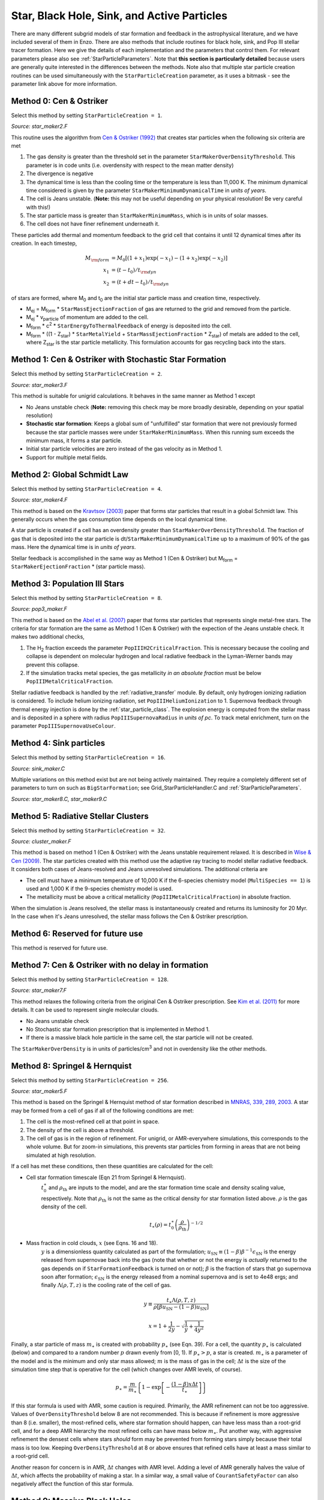 .. _star_particles:


Star, Black Hole, Sink, and Active Particles
============================================

There are many different subgrid models of star formation and feedback
in the astrophysical literature, and we have included several of them
in Enzo.  There are also methods that include routines for black hole,
sink, and Pop III stellar tracer formation.  Here we give the details
of each implementation and the parameters that control them.
For relevant parameters please also see
:ref:`StarParticleParameters`.  Note that **this section is
particularly detailed** because users are generally quite interested
in the differences between the methods.  Note also that multiple star
particle creation routines can be used simultaneously with the
``StarParticleCreation`` parameter, as it uses a bitmask - see the
parameter link above for more information.


Method 0: Cen & Ostriker
------------------------
Select this method by setting ``StarParticleCreation = 1``.

*Source: star_maker2.F*

This routine uses the algorithm from `Cen & Ostriker (1992) <http://adsabs.harvard.edu/abs/1992ApJ...399L.113C>`_ that creates star particles when the following six criteria are
met

#. The gas density is greater than the threshold set in the parameter
   ``StarMakerOverDensityThreshold``.  This parameter is in code units
   (i.e. overdensity with respect to the mean matter density)

#. The divergence is negative

#. The dynamical time is less than the cooling time or the temperature
   is less than 11,000 K.  The minimum dynamical time considered is
   given by the parameter ``StarMakerMinimumDynamicalTime`` in *units
   of years*.

#. The cell is Jeans unstable.  (**Note:** this may not be useful
   depending on your physical resolution!  Be very careful with this!)

#. The star particle mass is greater than ``StarMakerMinimumMass``,
   which is in units of solar masses.

#. The cell does not have finer refinement underneath it.

These particles add thermal and momentum feedback to the grid cell
that contains it until 12 dynamical times after its creation.  In each
timestep,

.. math::
   
   M_{\rm form} &= M_0 [ (1+x_1) \exp(-x_1) - (1+x_2) \exp(-x_2) ]\\
   x_1 &= (t - t_0) / t_{\rm dyn}\\
   x_2 &= (t + dt - t_0) / t_{\rm dyn}

of stars are formed, where M\ :sub:`0` and t\ :sub:`0` are the initial
star particle mass and creation time, respectively.  

* M\ :sub:`ej` = M\ :sub:`form` * ``StarMassEjectionFraction`` of gas
  are returned to the grid and removed from the particle.

* M\ :sub:`ej` * v\ :sub:`particle` of momentum are added to the cell.

* M\ :sub:`form` * c\ :sup:`2` * ``StarEnergyToThermalFeedback``
  of energy is deposited into the cell.

* M\ :sub:`form` * ((1 - Z\ :sub:`star`) * ``StarMetalYield`` + 
  ``StarMassEjectionFraction`` * Z\ :sub:`star`) of metals are
  added to the cell, where
  Z\ :sub:`star` is the star particle metallicity.  This formulation
  accounts for gas recycling back into the stars.

Method 1: Cen & Ostriker with Stochastic Star Formation
-------------------------------------------------------
Select this method by setting ``StarParticleCreation = 2``.

*Source: star_maker3.F*

This method is suitable for unigrid calculations.  It behaves in the
same manner as Method 1 except

* No Jeans unstable check (**Note:** removing this check may be more
  broadly desirable, depending on your spatial resolution)

* **Stochastic star formation**: Keeps a global sum of "unfulfilled"
  star formation that were not previously formed because the star
  particle masses were under ``StarMakerMinimumMass``.  When this
  running sum exceeds the minimum mass, it forms a star particle.

* Initial star particle velocities are zero instead of the gas
  velocity as in Method 1.

* Support for multiple metal fields.

Method 2: Global Schmidt Law
----------------------------
Select this method by setting ``StarParticleCreation = 4``.

*Source: star_maker4.F*

This method is based on the `Kravtsov (2003)
<http://adsabs.harvard.edu/abs/2003ApJ...590L...1K>`_
paper that
forms star particles that result in a global Schmidt law.  This
generally occurs when the gas consumption time depends on the local
dynamical time.

A star particle is created if a cell has an overdensity greater than
``StarMakerOverDensityThreshold``.  The fraction of gas that is
deposited into the star particle is
dt/``StarMakerMinimumDynamicalTime`` up to a maximum of 90% of the gas
mass.  Here the dynamical time is in *units of years*.

Stellar feedback is accomplished in the same way as Method 1 (Cen &
Ostriker) but M\ :sub:`form` = ``StarMakerEjectionFraction`` * (star
particle mass).

Method 3: Population III Stars
------------------------------
Select this method by setting ``StarParticleCreation = 8``.

*Source: pop3_maker.F*

This method is based on the `Abel et al. (2007) <http://adsabs.harvard.edu/abs/2007ApJ...659L..87A>`_
paper
that forms star particles that represents single metal-free stars.
The criteria for star formation are the same as Method 1 (Cen &
Ostriker) with the expection of the Jeans unstable check.  It makes
two additional checks, 

#. The H\ :sub:`2` fraction exceeds the parameter
   ``PopIIIH2CriticalFraction``.  This is necessary because the
   cooling and collapse is dependent on molecular hydrogen and local
   radiative feedback in the Lyman-Werner bands may prevent this
   collapse.

#. If the simulation tracks metal species, the gas metallicity *in an
   absolute fraction* must be below ``PopIIIMetalCriticalFraction``.

Stellar radiative feedback is handled by the :ref:`radiative_transfer`
module.  By default, only hydrogen ionizing radiation is considered.
To include helium ionizing radiation, set ``PopIIIHeliumIonization``
to 1.  Supernova feedback through thermal energy injection is done by
the :ref:`star_particle_class`.  The explosion energy is computed from
the stellar mass and is deposited in a sphere with radius
``PopIIISupernovaRadius`` in *units of pc*.  To track metal
enrichment, turn on the parameter ``PopIIISupernovaUseColour``.

Method 4: Sink particles
------------------------
Select this method by setting ``StarParticleCreation = 16``.

*Source: sink_maker.C*


Multiple variations on this method exist but are not being actively maintained.  
They require a completely different set of parameters to turn on such as ``BigStarFormation``; 
see Grid_StarParticleHandler.C and :ref:`StarParticleParameters`.

*Source: star_maker8.C, star_maker9.C*

Method 5: Radiative Stellar Clusters
------------------------------------
Select this method by setting ``StarParticleCreation = 32``.

*Source: cluster_maker.F*

This method is based on method 1 (Cen & Ostriker) with the Jeans
unstable requirement relaxed.  It is described in `Wise & Cen (2009) <http://adsabs.harvard.edu/abs/2009ApJ...693..984W>`_.
The star particles created with this method use the
adaptive ray tracing to model stellar radiative feedback.  It
considers both cases of Jeans-resolved and Jeans unresolved
simulations.  The additional criteria are

* The cell must have a minimum temperature of 10,000 K if the
  6-species chemistry model (``MultiSpecies == 1``) is used and 1,000
  K if the 9-species chemistry model is used.

* The metallicity must be above a critical metallicity
  (``PopIIIMetalCriticalFraction``) in absolute fraction.

When the simulation is Jeans resolved, the stellar mass is
instantaneously created and returns its luminosity for 20 Myr.  In the
case when it's Jeans unresolved, the stellar mass follows the Cen &
Ostriker prescription.

Method 6: Reserved for future use
---------------------------------

This method is reserved for future use.


Method 7: Cen & Ostriker with no delay in formation
---------------------------------------------------
Select this method by setting ``StarParticleCreation = 128``.

*Source: star_maker7.F*

This method relaxes the following criteria from the original Cen &
Ostriker prescription.  See `Kim et al. (2011) <http://adsabs.harvard.edu/abs/2011ApJ...738...54K>`_
for more details.  It can be used to represent single molecular clouds.

* No Jeans unstable check

* No Stochastic star formation prescription that is implemented in
  Method 1.

* If there is a massive black hole particle in the same cell, the star
  particle will not be created.

The ``StarMakerOverDensity`` is in units of particles/cm\ :sup:`3` and
not in overdensity like the other methods.

Method 8: Springel & Hernquist
------------------------------
Select this method by setting ``StarParticleCreation = 256``.

*Source: star_maker5.F*

This method is based on the Springel & Hernquist method
of star formation described in
`MNRAS, 339, 289, 2003. <http://adsabs.harvard.edu/cgi-bin/nph-data_query?bibcode=2003MNRAS.339..289S&link_type=ABSTRACT>`_
A star may be formed from
a cell of gas if all of the following conditions are met:

#. The cell is the most-refined cell at that point in space.
  
#. The density of the cell is above a threshold.
  
#. The cell of gas is in the region of refinement. For unigrid, or
   AMR-everywhere simulations, this corresponds to the whole volume. But for
   zoom-in simulations, this prevents star particles from forming in areas
   that are not being simulated at high resolution.

If a cell has met these conditions, then these quantities are calculated for
the cell:

* Cell star formation timescale (Eqn 21 from Springel & Hernquist).
     :math:`t_0^{\ast}` and :math:`\rho_{\mathrm{th}}` are inputs to the model,
     and are the star formation time scale and density scaling value,
     respectively. Note that :math:`\rho_{\mathrm{th}}` is not the same as the
     critical density for star formation listed above. :math:`\rho` is the
     gas density of the cell.

     .. math::

       t_{\ast}(\rho)=t_0^{\ast}\left(\frac{\rho}{\rho_{\mathrm{th}}}\right)^{-1/2}
  
* Mass fraction in cold clouds, :math:`x` (see Eqns. 16 and 18).
     :math:`y` is a dimensionless quantity
     calculated as part of the formulation;
     :math:`u_{\textrm{SN}}\equiv(1-\beta)\beta^{-1}\epsilon_{\textrm{SN}}` is
     the energy released from supernovae back into the gas (note that whether
     or not the energy is *actually* returned to the gas depends on if
     ``StarFormationFeedback`` is turned on or not); :math:`\beta` is the
     fraction of stars that go supernova soon after formation;
     :math:`\epsilon_{\textrm{SN}}` is the energy released from a nominal
     supernova and is set to 4e48 ergs; and finally :math:`\Lambda(\rho, T, z)`
     is the cooling rate of the cell of gas.

     .. math::
     
        y\equiv\frac{t_{\ast}\Lambda(\rho,T,z)}{\rho[\beta u_{\mathrm{SN}}-(1-\beta)u_{\mathrm{SN}}]}
        
        x=1+\frac{1}{2y}-\sqrt{\frac{1}{y}+\frac{1}{4y^2}}

Finally, a star particle of mass :math:`m_{\ast}` is created with probability
:math:`p_{\ast}` (see
Eqn. 39). For a cell, the quantity :math:`p_{\ast}` is calculated (below) and
compared to a random number :math:`p` drawn evenly from [0, 1).
If :math:`p_{\ast} > p`, a star is created. :math:`m_{\ast}` is a parameter of
the model and is the minimum and only star mass allowed;
:math:`m` is the mass of gas in the cell;
:math:`\Delta t` is the size of the simulation time step that
is operative for the cell (which changes over AMR levels, of course).

.. math::

   p_{\ast}=\frac{m}{m_{\ast}}\left\{1-\exp\left[-\frac{(1-\beta)x\Delta t}{t_{\ast}}\right]\right\}

If this star formula is used with AMR, some caution is required. Primarily,
the AMR refinement can not be too aggressive. Values of ``OverDensityThreshold``
below 8 are not recommended. This is because if refinement is more aggressive
than 8 (i.e. smaller), the most-refined cells, where star formation should
happen, can have less mass than a root-grid cell, and for a deep AMR hierarchy
the most refined cells can have mass below :math:`m_{\ast}`. Put another way,
with aggressive refinement the densest cells where stars *should* form may be
prevented from forming stars simply because their total mass is too low.
Keeping ``OverDensityThreshold`` at 8 or above ensures that refined cells have
at least a mass similar to a root-grid cell.

Another reason for concern is in AMR, :math:`\Delta t` changes with AMR level.
Adding a level of AMR generally halves the value of :math:`\Delta t`, which
affects the probability of making a star. In a similar way, a small value of
``CourantSafetyFactor`` can also negatively affect the function of this
star formula.


Method 9: Massive Black Holes
-----------------------------
Select this method by setting ``StarParticleCreation = 512``.

This simply insert a MBH particle based on the information given by an external file (MBHInsertLocationFilename).
See Massive Black Hole Particle Formation in :ref:`StarParticleParameters`.

*Source: mbh_maker.C*


Method 10: Population III stellar tracers
-----------------------------------------
Select this method by setting ``StarParticleCreation = 1024``.

*Source: pop3_color_maker.F*


.. _molecular_hydrogen_regulated_star_formation:

Method 11: Molecular Hydrogen Regulated Star Formation
------------------------------------------------------
Select this method by setting ``StarParticleCreation = 2048``.

*Source: star_maker_h2reg.F* 

This SF recipe incorporates ideas from `Krumholz & Tan (2007)
<http://adsabs.harvard.edu/abs/2007ApJ...654..304K>`_ (KT07),
`Krumholz, McKee, & Tumlinson (2009)
<http://adsabs.harvard.edu/abs/2009ApJ...693..216K>`_ (KMT09) and
`McKee & Krumholz (2010)
<http://adsabs.harvard.edu/abs/2010ApJ...709..308M>`_ (MK10). The star
formation rate density is given by:


     .. math::
   
        \frac{d\rho_\star}{dt} = \epsilon_\star \, f_{\rm H_2} \, \frac{\rho}{t_{\rm ff}}.

The SF time scale is the gas free fall time (:math:`t_{\rm ff} \sim
\rho^{-1/2}`), and thus the SFR density is effectively proportional to
:math:`\rho^{3/2}`. :math:`\epsilon_\star` (``H2StarMakerEfficiency``)
is the specific star formation efficiency per free-fall time, which
typically is around 1% (KT07). The SFR is proportional
to the *molecular hydrogen density*, not the total gas density. The H\
:sub:`2` fraction (:math:`f_{\rm H_2}`) is estimated using the
prescription given by KMT09 and MK10, which is based on 1D
radiative transfer calculations and depends on the neutral hydrogen
number density, the metallicity, and the H\ :sub:`2` dissociating
flux. The prescription can be written down in four lines:

     .. math::
   
        \chi &= 71 \left( \frac{\sigma_{d,-21}}{R_{-16.5}} \right) \frac{G_0'}{n_H}; \qquad {\rm [MK10 \; Eq.(9)]} \\
	\tau_c &= 0.067 \, Z' \, \Sigma_H; \qquad {\rm [KMT09 \; Eq.(22)]} \\
        s &= \frac{ \ln( 1 + 0.6 \, \chi + 0.01 \, \chi^2)}{0.6 \tau_c}; \qquad {\rm [MK10 \; Eq.(91)]} \\
	f_{\rm H_2} &\simeq 1 - \frac{0.75 \, s}{1 + 0.25 s} \qquad {\rm [MK10 \; Eq.(93)]}

* :math:`\left( \frac{\sigma_{d,-21}}{R_{-16.5}} \right)` is the ratio of the dust cross section per H nucleus to 1000 Angstroem radiation normalized to 10\ :sup:`-21` cm\ :sup:`2` (:math:`\sigma_{d,-21}`) to the rate coefficient for H\ :sub:`2` formation on dust grains normalized to the Milky Way value of 10\ :sup:`-16.5` cm\ :sup:`3` s\ :sup:`-1` (:math:`R_{-16.5}`). Both are linearly proportional to the dust-to-gas ratio and hence the ratio is likely independent of metallicity. Although its value is probably close to unity in nature (see discussion in KMT09), Krumholz & Gnedin (2011) argue that in simulations with spatial resolution of ~50 pc, the value of :math:`R_{-16.5}` should be increased by a factor of ~30 in order to account for the subgrid clumping of the gas. The value of this ratio can be controlled with the parameter ``H2StarMakerSigmaOverR``.

* :math:`G_0'` is the H\ :sub:`2` dissociating radiation field in units of the typical value in the Milky Way (7.5x10\ :sup:`-4` cm\ :sup:`3` s\ :sup:`-1`, Draine 1978). At the moment only a spatially uniform and time-independent radiation field is supported, and its strength is controlled by the parameter ``H2StarMakerH2DissociationFlux_MW``.

* :math:`Z'` is the gas phase metallicity normalized to the solar neighborhood, which is assumed to be equal to solar metallicity: Z' = Z/0.02.

* :math:`\Sigma_H` is the column density of the gas *on the scale of a giant atomic-molecular cloud complexes*, so ~50-100 pc. This column density is calculated on the MaximumRefinementLevel grid cells, and it implies that **this star formation method can only safely be used in simulations with sub-100pc resolution**. If ``H2StarMakerUseSobolev`` is set, the column density is calculated through a Sobolev-like approximation, :math:`\Sigma \sim \rho \times (\rho / \nabla \rho)`, otherwise it's simply :math:`\Sigma = \rho \times dx`, which introduces an undesirable explicit resolution dependence.

* If ``H2StarMakerAssumeColdWarmPressureBalance == 1``, then the additional assumption of pressure balance between the Cold Neutral Medium (CNM) and the Warm Neutral Medium (WNM) removes the dependence on the H\ :sub:`2` dissociating flux (KMT09). In this case

     .. math::
   
        \chi = 2.3 \left( \frac{\sigma_{d,-21}}{R_{-16.5}} \right) \frac{1 + 3.1 \, Z'^{0.365}}{\phi_{\rm CNM}},  \qquad {\rm [KMT09 \; Eq.(7)]}

where :math:`\phi_{\rm CNM}` is the ratio of the typical CNM density
to the minimum density at which CNM can exist in pressure balance with
WNM. Currently :math:`\phi_{\rm CNM}` is hard-coded to the value of 3.

It is possible to impose an H\ :sub:`2` floor in cold gas, which might
be applicable for some low density situations in which the KMT09
equilibrium assumption may not hold. The parameter
``H2StarMakerH2FloorInColdGas`` can be used to enforce such a floor
for all cells that have temperature less than
``H2StarMakerColdGasTemperature``. This has not been extensively
tested, so caveat emptor.

Optionally, a proper number density threshold
(``H2StarMakerNumberDensityThreshold``) and/or an H\ :sub:`2` fraction
threshold (``H2StarMakerMinimumH2FractionForStarFormation``) is
applied, below which no star formation occurs.

Typically this method is used with
``StarFormationOncePerRootGridTimeStep``, in which case SF occurs only
at the beginning of the root grid step and only for grids on
MaximumRefinementLevel, but with a star particle mass that is
proportial to the root grid time step (as opposed to the much smaller
time step of the maximally refined grid). This results in fewer and
more massive star particles, which improves computational
efficiency. Even so, it may be desirable to enforce a lower limit to
the star particle mass in some cases. This can be done with the
parameter ``H2StarMakerMinimumMass``, below which star particles are
not created. However, with ``H2StarMakerStochastic``, if the
stellar mass is less than H2StarMakerMinimumMass, then a star
particle of mass equal to H2StarMakerMinimumMass is formed
stochastically with a probability of (stellar
mass)/H2StarMakerMinimumMass.


**Important Note**: There is no feedback scheme corresponding to this
star maker, so don't set StarParticleFeedback = 2048. Instead the user
should select one of the feedback schemes associated with the other
star makers (StarParticleFeedback = 4 comes to mind).

Method 14: Kinetic Feedback
-------------------------------------------------------
Select this method by setting ``StarParticleCreation = 16384`` and
``StarParticleFeedback = 16384``.

*Source: star_maker3mom.F*

This method combines stochastic Cen & Ostriker star formation (method 1) with a 
method for injecting both kinetic and thermal feedback energy into the grid.  

The star formation method is identical to method 1, which supplements the star 
formation perscripton of Cen & Ostriker (1992) with a stochastic star formation 
recipe.  Like method 1, there is no Jeans instability check, however, unlike 
method 1, the particle velocity is set to the gas velocity.

This star feedback method is described fully in `Simpson et al. (2015) 
<http://adsabs.harvard.edu/abs/2014arXiv1410.3822S>`_ (S15).  Feedback energy, 
mass and metals are injected into a 3x3x3 CIC stencil cloud that is centered on 
the particle position and mapped onto the physical grid.  The outer 26 cells of 
the cloud stencil impart kinetic energy to the physical grid.  The amount of 
momentum injected into each cell is computed assuming a fixed budget of kinetic 
energy and the direction of the injected momentum is taken to point radially 
away from the star particle.

.. figure:: CIC_momentum.png
   :align: center
   :width: 50 %
   :alt: CIC stencil overlap with the physical grid.  The direction of imparted momentum is indicated with arrows.  [Figure 1 S15]

CIC stencil overlap with the physical grid.  The direction of imparted momentum is indicated with arrows.  [Figure 1 S15]

As with methods 0 and 1, the total amount of feedback energy injected into the 
grid in a given timestep is 

* M\ :sub:`form` * c\ :sup:`2` * ``StarEnergyToThermalFeedback``

This energy is divided between thermal and kinetic energies.  This is despite 
the name of ``StarEnergyToThermalFeedback``, which would indicate that it is 
just thermal energy.  This name was kept for consistency with other star 
makers.

If ``StarMakerExplosionDelayTime`` is negative, M\ :sub:`form` is computed 
as it is for star maker methods 0 and 1 as described above.  If 
``StarMakerExplosionDelayTime >= 0.0`` then M\ :sub:`form` is the initial 
star particle mass.  In this case, all energy, mass and metals are injected 
in a single timestep that is delayed from the formation time of the star 
particle creation by the value of ``StarMakerExplosionDelayTime``, which 
is assumed to be in units of Myrs.  When the feedback is done in a discrete 
explosion, the star particle field called ``dynamical_time`` is instead used 
as a binary flag that indicates wheter the particle has done its feedback 
or not (it is set to 1 pre-explosion and 0 once the explosion has been done).  
When ``StarMakerExplosionDelayTime < 0.0``, ``dynamical_time`` has its 
usual meaning.

The amount of energy that takes kinetic form is fixed to be

* M\ :sub:`form` * c\ :sup:`2` * ``StarEnergyToThermalFeedback`` * f\ :sub:`kin`

If ``StarFeedbackKineticFraction`` is between 0.0 and 1.0, f\ :sub:`kin` = 
``StarFeedbackKineticFraction``.  If ``StarFeedbackKineticFraction < 0.0``, 
then f\ :sub:`kin` is variable and depends on the gas density, metallicity and 
resolution surrounding the star particle at the time of the injection.  
Equations (16), (17) and (18) in S15 describe how this variable fraction 
is computed.

The injection of mass and metals is distributed evenly over the CIC stencil 
cloud and is done in proportion to M\ :sub:`form` as described in method 0.  
The same parameters that control the mass and yield of ejected material are 
the same (i.e. ``StarMassEjectionFraction`` and ``StarMetalYield``). 

The discrete explosion mode and the variable kinetic energy injection mode 
are intended for use with low mass star particles which produce energy 
equivalent to only one or a few supernovae.


Restarting a Simulation With Star Formation or Feedback
-------------------------------------------------------

Sometimes it is convenient to run a simulation for a while until it comes
to some sort of equilibrium before turning on star formation.

If a simulation is initialized with star formation and feedback turned off,
particles in the simulation will not have the necessary particle attribute
fields Enzo uses to track data like the formation time, dynamical time,
and metallicity.

To restart a simulation including star formation or feedback, simply edit
the parameter file written to disk in the data dump folder (i.e. for a dataset
named ``DD0100``, the parameter file will typically be named ``DD0100/DD0100``.
Change the parameters ``StarParticleCreation`` or ``StarParticleFeedback`` to
the values needed for your simulation, and restart the simulation.  Enzo will
detect that it needs to create particle attribute fields and allocate the 
necessary memory above what is needed to read in the dataset.

.. _distributed_feedback:

Distributed Stellar Feedback
----------------------------

The following applies to Methods 0 (Cen & Ostriker) and 1 (+
stochastic star formation).

The stellar feedback can be evenly distributed over the neighboring
cells if ``StarFeedbackDistRadius`` > 0.  The cells are within a cube
with a side ``StarFeedbackDistRadius+1``.  This cube can be cropped to
the cells that are ``StarFeedbackDistCellStep`` cells away from the
center cell, counted only in steps in Cartesian directions.  Below we
show a couple of *two-dimensional* examples. The number on the cells indicates the number cell steps each is from the central cell.

* ``StarFeedbackDistRadius = 1``

.. figure:: dist-feedback1.png
   :align: center
   :scale: 70%
   :alt: Distributed feedback with radius 1

Only cells with a step number <= ``StarFeedbackDistCellStep`` have feedback applied to them. So, ``StarFeedbackDistCellStep`` = 1 would result in only the cells marked with a "1" receiving energy. In three-dimensions, the eight corner cells in a 3x3x3 cube would be removed by setting ``StarFeebackDistCellStep`` = 2.

* ``StarFeedbackDistRadius = 2``

.. figure:: dist-feedback2.png
   :align: center
   :scale: 70%
   :alt: Distributed feedback with radius 2

Same as the figure above but with a radius of 2.

Feedback regions cannot extend past the host grid boundaries. If the region specified will extend beyond the edge of the grid, it is recentered to lie within the grid's active dimensions. This conserves the energy injected during feedback but results in the feedback sphere no longer being centered on the star particle it originates from. Due to the finite size of each grid, we do not recommend using a ``StarFeedbackDistRadius`` of more than a few cells.

Also see :ref:`StarParticleParameters`.

Notes
------------------------

The routines included in ``star_maker1.F`` are obsolete and not
compiled into the executable.  For a more stable version of the
algorithm, use Method 1.


Magnetic Supernova Feedback
----------------------------
*Source: hydro_rk/MagneticSupernova.C*

Select this method by setting ``UseMagneticSupernovaFeedback = 1``
(Default = 0) and specifying the parameters below. If
``UseMagneticSupernovaFeedback == 2``, the parameters 
``MagneticSupernovaRadius`` and ``MagneticSupernovaDuration`` will 
be calculated at runtime based on the cell width and time step of the most-refined grid.

``MagneticSupernovaEnergy`` (in units of ergs) is the total amount
of magnetic energy to be injected by a single supernova event. Defualt = 1e51
ergs.

``MagneticSupernovaRadius`` (in units of parsecs) gives the scale over
which to inject supernova energy. The injection mechanism normalizes the
spatial exponential decay of the injected supernova energy so that all of the
energy is contained within the specified radius. For this reason, the
``MagneticSupernovaRadius`` should be at least 3 times the minimum cell width of
the simulation. Default = 500 pc.

``MagneticSupernovaDuration`` (in units of Myr) gives the duration of the
supernova magnetic energy injection. The injection mechanism is normalized so
that all of the ``MagneticSupernovaEnergy`` is injected over this
time scale. In order to inject the correct amount of energy, ``MagneticSupernovaDuration`` should be set to at least 5
times the minimum time step of the simulation.  Default = 10,000 years.


The following applies to  Methods 0 (Cen & Ostriker) and 1 (+
stochastic star formation). The magnetic feedback method is described fully in `Butsky et al. (2017)
<http://adsabs.harvard.edu/abs/2017ApJ...843..113B>`_.

When a star cluster particle reaches the end of its lifetime, we inject a
toroidal loop of magnetic field at its position in *hydro_rk/Grid_MHDSourceTerms*. The spatial and temporal
evolution of the injected magnetic energy and magnetic field is chosen to be: 

 .. math::

  \dot{U}_{B,\, {source}} = \tau^{-1} \frac{B_0^2}{4\pi} \frac{R}{L}
  e^{-r^2/L^2} e^{-t/\tau} (1-e^{-t/\tau})\\
  \mathbf{\dot{B}}_{source} = \tau^{-1} B_0 \left(\frac{R}{L}\right)^{1/2}
  e^{- r^2 / 2L^2} e^{-t / \tau} \, \hat{\mathbf{e}}_\phi 

where t is the time since the 'death' of the star cluster particle,
:math:`\tau` is the ``SupernovaSeedFieldDuration``, R is the cylindrical
radius, r is the spherical radius, and L is the ``SupernovaSeedFieldRadius``. 

.. figure:: magnetic-feedback.png
   :align: center
   :scale: 25%
   :alt: Magnetic feedback schematic.

Two-dimensional schematic overview of the life cycle of a star
cluster particle and two channels of its feedback. Left: Star cluster
particle formation. Middle: Thermal feedback. Thermal energy by Type II
supernova explosion is injected into the gas cell in which a star cluster
particle of age less than 120 Myr resides. Right: Magnetic
feedback. Toroidal magnetic fields are seeded within three finest cells
from a star cluster particle. 

